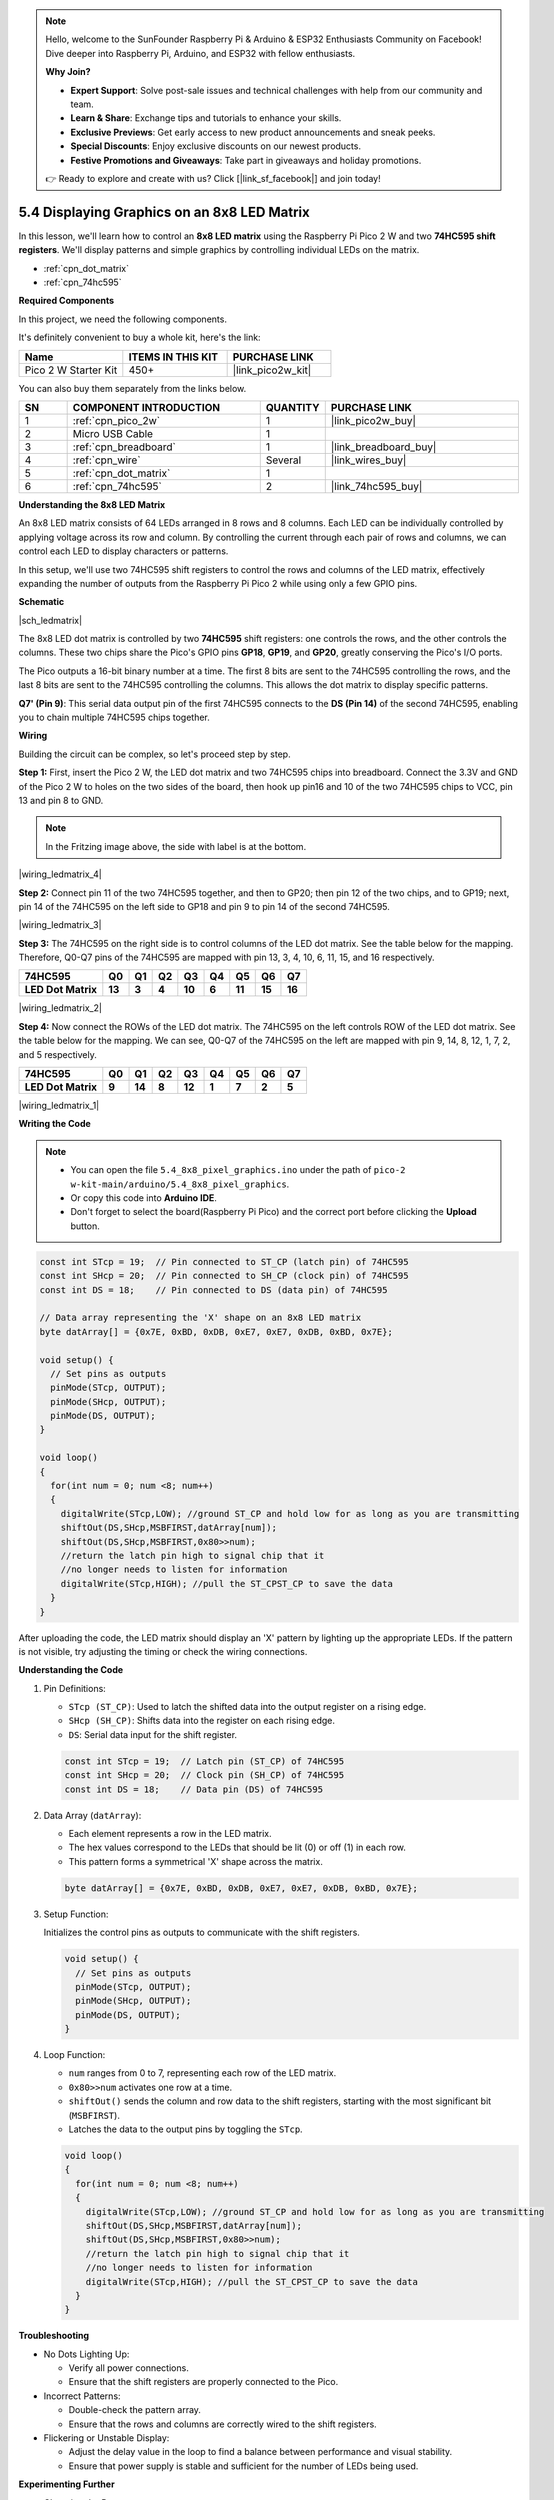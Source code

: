 .. note::

    Hello, welcome to the SunFounder Raspberry Pi & Arduino & ESP32 Enthusiasts Community on Facebook! Dive deeper into Raspberry Pi, Arduino, and ESP32 with fellow enthusiasts.

    **Why Join?**

    - **Expert Support**: Solve post-sale issues and technical challenges with help from our community and team.
    - **Learn & Share**: Exchange tips and tutorials to enhance your skills.
    - **Exclusive Previews**: Get early access to new product announcements and sneak peeks.
    - **Special Discounts**: Enjoy exclusive discounts on our newest products.
    - **Festive Promotions and Giveaways**: Take part in giveaways and holiday promotions.

    👉 Ready to explore and create with us? Click [|link_sf_facebook|] and join today!

.. _ar_74hc_788bs:


5.4 Displaying Graphics on an 8x8 LED Matrix
===================================================================

In this lesson, we'll learn how to control an **8x8 LED matrix** using the Raspberry Pi Pico 2 W and two **74HC595 shift registers**. We'll display patterns and simple graphics by controlling individual LEDs on the matrix.

* :ref:`cpn_dot_matrix`
* :ref:`cpn_74hc595`

**Required Components**

In this project, we need the following components. 

It's definitely convenient to buy a whole kit, here's the link: 

.. list-table::
    :widths: 20 20 20
    :header-rows: 1

    *   - Name	
        - ITEMS IN THIS KIT
        - PURCHASE LINK
    *   - Pico 2 W Starter Kit	
        - 450+
        - |link_pico2w_kit|

You can also buy them separately from the links below.


.. list-table::
    :widths: 5 20 5 20
    :header-rows: 1

    *   - SN
        - COMPONENT INTRODUCTION	
        - QUANTITY
        - PURCHASE LINK

    *   - 1
        - :ref:`cpn_pico_2w`
        - 1
        - |link_pico2w_buy|
    *   - 2
        - Micro USB Cable
        - 1
        - 
    *   - 3
        - :ref:`cpn_breadboard`
        - 1
        - |link_breadboard_buy|
    *   - 4
        - :ref:`cpn_wire`
        - Several
        - |link_wires_buy|
    *   - 5
        - :ref:`cpn_dot_matrix`
        - 1
        - 
    *   - 6
        - :ref:`cpn_74hc595`
        - 2
        - |link_74hc595_buy|


**Understanding the 8x8 LED Matrix**

An 8x8 LED matrix consists of 64 LEDs arranged in 8 rows and 8 columns. Each LED can be individually controlled by applying voltage across its row and column. By controlling the current through each pair of rows and columns, we can control each LED to display characters or patterns.

In this setup, we'll use two 74HC595 shift registers to control the rows and columns of the LED matrix, effectively expanding the number of outputs from the Raspberry Pi Pico 2 while using only a few GPIO pins.

**Schematic**

|sch_ledmatrix|

The 8x8 LED dot matrix is controlled by two **74HC595** shift registers: one controls the rows, and the other controls the columns. These two chips share the Pico's GPIO pins **GP18**, **GP19**, and **GP20**, greatly conserving the Pico's I/O ports.

The Pico outputs a 16-bit binary number at a time. The first 8 bits are sent to the 74HC595 controlling the rows, and the last 8 bits are sent to the 74HC595 controlling the columns. This allows the dot matrix to display specific patterns.

**Q7' (Pin 9)**: This serial data output pin of the first 74HC595 connects to the **DS (Pin 14)** of the second 74HC595, enabling you to chain multiple 74HC595 chips together.

**Wiring**

Building the circuit can be complex, so let's proceed step by step.

**Step 1:**  First, insert the Pico 2 W, the LED dot matrix
and two 74HC595 chips into breadboard. Connect the 3.3V and GND of the
Pico 2 W to holes on the two sides of the board, then hook up pin16 and
10 of the two 74HC595 chips to VCC, pin 13 and pin 8 to GND.

.. note::
   In the Fritzing image above, the side with label is at the bottom.

|wiring_ledmatrix_4|

**Step 2:** Connect pin 11 of the two 74HC595 together, and then to
GP20; then pin 12 of the two chips, and to GP19; next, pin 14 of the
74HC595 on the left side to GP18 and pin 9 to pin 14 of the second
74HC595.

|wiring_ledmatrix_3|

**Step 3:** The 74HC595 on the right side is to control columns of the
LED dot matrix. See the table below for the mapping. Therefore, Q0-Q7
pins of the 74HC595 are mapped with pin 13, 3, 4, 10, 6, 11, 15, and 16
respectively.

+--------------------+--------+--------+--------+--------+--------+--------+--------+--------+
| **74HC595**        | **Q0** | **Q1** | **Q2** | **Q3** | **Q4** | **Q5** | **Q6** | **Q7** |
+--------------------+--------+--------+--------+--------+--------+--------+--------+--------+
| **LED Dot Matrix** | **13** | **3**  | **4**  | **10** | **6**  | **11** | **15** | **16** |
+--------------------+--------+--------+--------+--------+--------+--------+--------+--------+

|wiring_ledmatrix_2|

**Step 4:** Now connect the ROWs of the LED dot matrix. The 74HC595 on
the left controls ROW of the LED dot matrix. See the table below for the
mapping. We can see, Q0-Q7 of the 74HC595 on the left are mapped with
pin 9, 14, 8, 12, 1, 7, 2, and 5 respectively.

+--------------------+--------+--------+--------+--------+--------+--------+--------+--------+
| **74HC595**        | **Q0** | **Q1** | **Q2** | **Q3** | **Q4** | **Q5** | **Q6** | **Q7** |
+--------------------+--------+--------+--------+--------+--------+--------+--------+--------+
| **LED Dot Matrix** | **9**  | **14** | **8**  | **12** | **1**  | **7**  | **2**  | **5**  |
+--------------------+--------+--------+--------+--------+--------+--------+--------+--------+

|wiring_ledmatrix_1|

**Writing the Code**

.. note::

    * You can open the file ``5.4_8x8_pixel_graphics.ino`` under the path of ``pico-2 w-kit-main/arduino/5.4_8x8_pixel_graphics``. 
    * Or copy this code into **Arduino IDE**.
    * Don't forget to select the board(Raspberry Pi Pico) and the correct port before clicking the **Upload** button.



.. code-block:: arduino

    const int STcp = 19;  // Pin connected to ST_CP (latch pin) of 74HC595
    const int SHcp = 20;  // Pin connected to SH_CP (clock pin) of 74HC595
    const int DS = 18;    // Pin connected to DS (data pin) of 74HC595

    // Data array representing the 'X' shape on an 8x8 LED matrix
    byte datArray[] = {0x7E, 0xBD, 0xDB, 0xE7, 0xE7, 0xDB, 0xBD, 0x7E};

    void setup() {
      // Set pins as outputs
      pinMode(STcp, OUTPUT);
      pinMode(SHcp, OUTPUT);
      pinMode(DS, OUTPUT);
    }

    void loop()
    {
      for(int num = 0; num <8; num++)
      {
        digitalWrite(STcp,LOW); //ground ST_CP and hold low for as long as you are transmitting
        shiftOut(DS,SHcp,MSBFIRST,datArray[num]);
        shiftOut(DS,SHcp,MSBFIRST,0x80>>num);    
        //return the latch pin high to signal chip that it 
        //no longer needs to listen for information
        digitalWrite(STcp,HIGH); //pull the ST_CPST_CP to save the data
      }
    }



After uploading the code, the LED matrix should display an 'X' pattern by lighting up the appropriate LEDs.
If the pattern is not visible, try adjusting the timing or check the wiring connections.

**Understanding the Code**

#. Pin Definitions:

   * ``STcp (ST_CP)``: Used to latch the shifted data into the output register on a rising edge.
   * ``SHcp (SH_CP)``: Shifts data into the register on each rising edge.
   * ``DS``: Serial data input for the shift register.

   .. code-block:: arduino

      const int STcp = 19;  // Latch pin (ST_CP) of 74HC595
      const int SHcp = 20;  // Clock pin (SH_CP) of 74HC595
      const int DS = 18;    // Data pin (DS) of 74HC595

#. Data Array (``datArray``):

   * Each element represents a row in the LED matrix.
   * The hex values correspond to the LEDs that should be lit (0) or off (1) in each row.
   * This pattern forms a symmetrical 'X' shape across the matrix.

   .. code-block:: arduino

      byte datArray[] = {0x7E, 0xBD, 0xDB, 0xE7, 0xE7, 0xDB, 0xBD, 0x7E};
  

#. Setup Function:

   Initializes the control pins as outputs to communicate with the shift registers.

   .. code-block:: arduino

      void setup() {
        // Set pins as outputs
        pinMode(STcp, OUTPUT);
        pinMode(SHcp, OUTPUT);
        pinMode(DS, OUTPUT);
      }

#. Loop Function:

   * ``num`` ranges from 0 to 7, representing each row of the LED matrix.
   * ``0x80>>num`` activates one row at a time.
   * ``shiftOut()`` sends the column and row data to the shift registers, starting with the most significant bit (``MSBFIRST``).
   * Latches the data to the output pins by toggling the ``STcp``.

   .. code-block:: arduino

      void loop()
      {
        for(int num = 0; num <8; num++)
        {
          digitalWrite(STcp,LOW); //ground ST_CP and hold low for as long as you are transmitting
          shiftOut(DS,SHcp,MSBFIRST,datArray[num]);
          shiftOut(DS,SHcp,MSBFIRST,0x80>>num);    
          //return the latch pin high to signal chip that it 
          //no longer needs to listen for information
          digitalWrite(STcp,HIGH); //pull the ST_CPST_CP to save the data
        }
      }

**Troubleshooting**

* No Dots Lighting Up:

  * Verify all power connections.
  * Ensure that the shift registers are properly connected to the Pico.
  
* Incorrect Patterns:

  * Double-check the pattern array.
  * Ensure that the rows and columns are correctly wired to the shift registers.

* Flickering or Unstable Display:

  * Adjust the delay value in the loop to find a balance between performance and visual stability.
  * Ensure that power supply is stable and sufficient for the number of LEDs being used.


**Experimenting Further**

* Changing the Pattern

  Try replacing the pattern list with the following arrays to display different graphics. Replace pattern in your code with ``pattern_heart`` or ``pattern_smile`` to see different images.

  .. code-block:: arduino

      // Heart shape pattern
      byte pattern_heart[] = {
        0xFF, // 11111111
        0x99, // 10011001
        0x00, // 00000000
        0x00, // 00000000
        0x00, // 00000000
        0x81, // 10000001
        0xC3, // 11000011
        0xE7  // 11100111
      };

      // Smile face pattern
      byte pattern_smile[] = {
        0xC3, // 11000011
        0xBD, // 10111101
        0x5A, // 01011010
        0x7E, // 01111110
        0x5A, // 01011010
        0x66, // 01100110
        0xBD, // 10111101
        0xC3  // 11000011
      };

* Animating the Display

  Create multiple patterns and cycle through them to create animations:

  .. code-block:: arduino
        
      const int STcp = 19;  // Pin connected to ST_CP (latch pin) of 74HC595
      const int SHcp = 20;  // Pin connected to SH_CP (clock pin) of 74HC595
      const int DS = 18;    // Pin connected to DS (data pin) of 74HC595

      // Heart shape pattern
      byte pattern_heart[] = { 0xFF, 0x99, 0x00, 0x00, 0x00, 0x81, 0xC3, 0xE7 };

      // Smile face pattern
      byte pattern_smile[] = { 0xC3, 0xBD, 0x5A, 0x7E, 0x5A, 0x66, 0xBD, 0xC3 };

      void setup() {
        // Set pins as outputs
        pinMode(STcp, OUTPUT);
        pinMode(SHcp, OUTPUT);
        pinMode(DS, OUTPUT);
      }

      void latchData() {
        // Latch the shifted data to the output pins of the 74HC595
        digitalWrite(STcp, HIGH);  // Latch data
        digitalWrite(STcp, LOW);   // Prepare for the next data transmission
      }

      void displayPattern(byte pattern[]) {
        for (int repeat = 0; repeat < 500; repeat++) {  // Display the pattern for a certain duration
          for (int row = 0; row < 8; row++) {
            // Begin data transmission
            digitalWrite(STcp, LOW);  // Prepare to shift data

            // Shift out column data (pattern for the current row)
            shiftOut(DS, SHcp, MSBFIRST, pattern[row]);

            // Shift out row data (activating one row at a time)
            shiftOut(DS, SHcp, MSBFIRST, 1 << row);

            // Latch the data to display
            latchData();

            // Short delay for persistence of vision
            delay(1);
          }
        }
      }

      void loop() {
        // Continuously display patterns: heart and smiley face
        displayPattern(pattern_heart);  // Display the heart shape
        displayPattern(pattern_smile);  // Display the smiley face
      }

**Conclusion**

In this lesson, you've learned how to control an 8x8 LED matrix using the Raspberry Pi Pico and two 74HC595 shift registers. By leveraging shift registers, you can efficiently manage multiple LEDs with minimal GPIO usage, allowing for more complex and interactive projects. Understanding how to send serial data and latch it into parallel outputs enables you to create dynamic patterns and graphics on the LED matrix.
